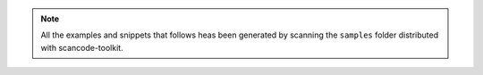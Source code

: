 .. note::

    All the examples and snippets that follows heas been generated by scanning the ``samples``
    folder distributed with scancode-toolkit.
